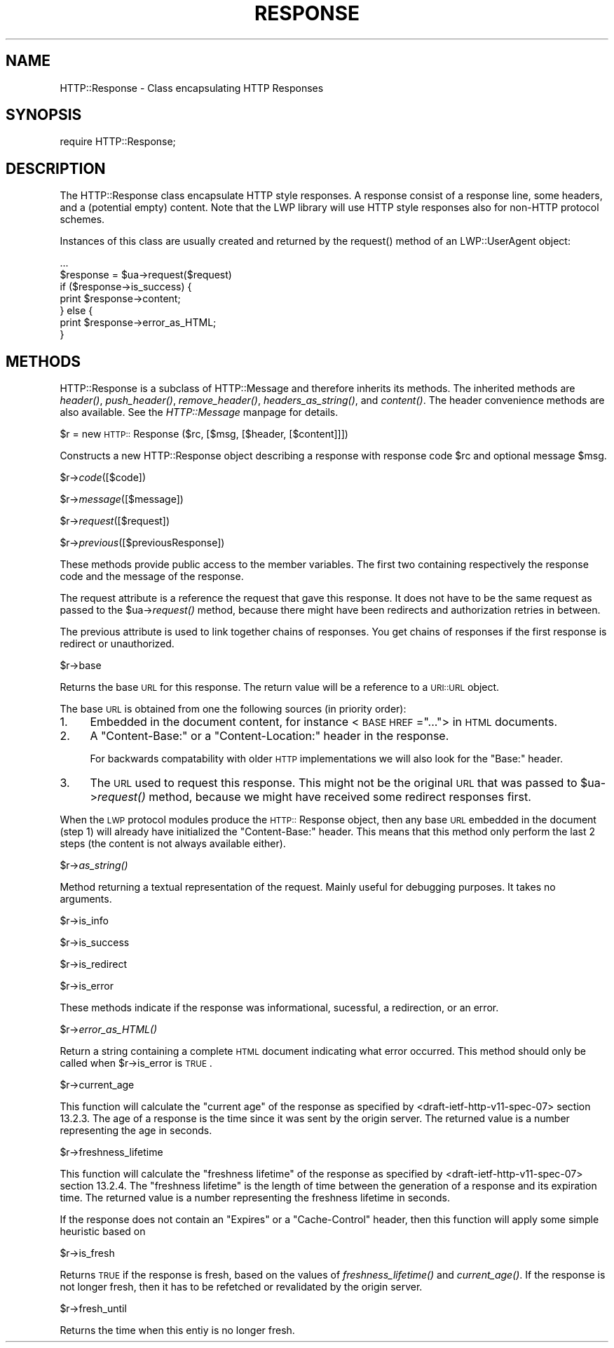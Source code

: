 .rn '' }`
''' $RCSfile$$Revision$$Date$
'''
''' $Log$
'''
.de Sh
.br
.if t .Sp
.ne 5
.PP
\fB\\$1\fR
.PP
..
.de Sp
.if t .sp .5v
.if n .sp
..
.de Ip
.br
.ie \\n(.$>=3 .ne \\$3
.el .ne 3
.IP "\\$1" \\$2
..
.de Vb
.ft CW
.nf
.ne \\$1
..
.de Ve
.ft R

.fi
..
'''
'''
'''     Set up \*(-- to give an unbreakable dash;
'''     string Tr holds user defined translation string.
'''     Bell System Logo is used as a dummy character.
'''
.tr \(*W-|\(bv\*(Tr
.ie n \{\
.ds -- \(*W-
.ds PI pi
.if (\n(.H=4u)&(1m=24u) .ds -- \(*W\h'-12u'\(*W\h'-12u'-\" diablo 10 pitch
.if (\n(.H=4u)&(1m=20u) .ds -- \(*W\h'-12u'\(*W\h'-8u'-\" diablo 12 pitch
.ds L" ""
.ds R" ""
.ds L' '
.ds R' '
'br\}
.el\{\
.ds -- \(em\|
.tr \*(Tr
.ds L" ``
.ds R" ''
.ds L' `
.ds R' '
.ds PI \(*p
'br\}
.\"	If the F register is turned on, we'll generate
.\"	index entries out stderr for the following things:
.\"		TH	Title 
.\"		SH	Header
.\"		Sh	Subsection 
.\"		Ip	Item
.\"		X<>	Xref  (embedded
.\"	Of course, you have to process the output yourself
.\"	in some meaninful fashion.
.if \nF \{
.de IX
.tm Index:\\$1\t\\n%\t"\\$2"
..
.nr % 0
.rr F
.\}
.TH RESPONSE 1 "perl 5.003, patch 93" "25/Nov/96" "User Contributed Perl Documentation"
.IX Title "RESPONSE 1"
.UC
.IX Name "HTTP::Response - Class encapsulating HTTP Responses"
.if n .hy 0
.if n .na
.ds C+ C\v'-.1v'\h'-1p'\s-2+\h'-1p'+\s0\v'.1v'\h'-1p'
.de CQ          \" put $1 in typewriter font
.ft CW
'if n "\c
'if t \\&\\$1\c
'if n \\&\\$1\c
'if n \&"
\\&\\$2 \\$3 \\$4 \\$5 \\$6 \\$7
'.ft R
..
.\" @(#)ms.acc 1.5 88/02/08 SMI; from UCB 4.2
.	\" AM - accent mark definitions
.bd B 3
.	\" fudge factors for nroff and troff
.if n \{\
.	ds #H 0
.	ds #V .8m
.	ds #F .3m
.	ds #[ \f1
.	ds #] \fP
.\}
.if t \{\
.	ds #H ((1u-(\\\\n(.fu%2u))*.13m)
.	ds #V .6m
.	ds #F 0
.	ds #[ \&
.	ds #] \&
.\}
.	\" simple accents for nroff and troff
.if n \{\
.	ds ' \&
.	ds ` \&
.	ds ^ \&
.	ds , \&
.	ds ~ ~
.	ds ? ?
.	ds ! !
.	ds /
.	ds q
.\}
.if t \{\
.	ds ' \\k:\h'-(\\n(.wu*8/10-\*(#H)'\'\h"|\\n:u"
.	ds ` \\k:\h'-(\\n(.wu*8/10-\*(#H)'\`\h'|\\n:u'
.	ds ^ \\k:\h'-(\\n(.wu*10/11-\*(#H)'^\h'|\\n:u'
.	ds , \\k:\h'-(\\n(.wu*8/10)',\h'|\\n:u'
.	ds ~ \\k:\h'-(\\n(.wu-\*(#H-.1m)'~\h'|\\n:u'
.	ds ? \s-2c\h'-\w'c'u*7/10'\u\h'\*(#H'\zi\d\s+2\h'\w'c'u*8/10'
.	ds ! \s-2\(or\s+2\h'-\w'\(or'u'\v'-.8m'.\v'.8m'
.	ds / \\k:\h'-(\\n(.wu*8/10-\*(#H)'\z\(sl\h'|\\n:u'
.	ds q o\h'-\w'o'u*8/10'\s-4\v'.4m'\z\(*i\v'-.4m'\s+4\h'\w'o'u*8/10'
.\}
.	\" troff and (daisy-wheel) nroff accents
.ds : \\k:\h'-(\\n(.wu*8/10-\*(#H+.1m+\*(#F)'\v'-\*(#V'\z.\h'.2m+\*(#F'.\h'|\\n:u'\v'\*(#V'
.ds 8 \h'\*(#H'\(*b\h'-\*(#H'
.ds v \\k:\h'-(\\n(.wu*9/10-\*(#H)'\v'-\*(#V'\*(#[\s-4v\s0\v'\*(#V'\h'|\\n:u'\*(#]
.ds _ \\k:\h'-(\\n(.wu*9/10-\*(#H+(\*(#F*2/3))'\v'-.4m'\z\(hy\v'.4m'\h'|\\n:u'
.ds . \\k:\h'-(\\n(.wu*8/10)'\v'\*(#V*4/10'\z.\v'-\*(#V*4/10'\h'|\\n:u'
.ds 3 \*(#[\v'.2m'\s-2\&3\s0\v'-.2m'\*(#]
.ds o \\k:\h'-(\\n(.wu+\w'\(de'u-\*(#H)/2u'\v'-.3n'\*(#[\z\(de\v'.3n'\h'|\\n:u'\*(#]
.ds d- \h'\*(#H'\(pd\h'-\w'~'u'\v'-.25m'\f2\(hy\fP\v'.25m'\h'-\*(#H'
.ds D- D\\k:\h'-\w'D'u'\v'-.11m'\z\(hy\v'.11m'\h'|\\n:u'
.ds th \*(#[\v'.3m'\s+1I\s-1\v'-.3m'\h'-(\w'I'u*2/3)'\s-1o\s+1\*(#]
.ds Th \*(#[\s+2I\s-2\h'-\w'I'u*3/5'\v'-.3m'o\v'.3m'\*(#]
.ds ae a\h'-(\w'a'u*4/10)'e
.ds Ae A\h'-(\w'A'u*4/10)'E
.ds oe o\h'-(\w'o'u*4/10)'e
.ds Oe O\h'-(\w'O'u*4/10)'E
.	\" corrections for vroff
.if v .ds ~ \\k:\h'-(\\n(.wu*9/10-\*(#H)'\s-2\u~\d\s+2\h'|\\n:u'
.if v .ds ^ \\k:\h'-(\\n(.wu*10/11-\*(#H)'\v'-.4m'^\v'.4m'\h'|\\n:u'
.	\" for low resolution devices (crt and lpr)
.if \n(.H>23 .if \n(.V>19 \
\{\
.	ds : e
.	ds 8 ss
.	ds v \h'-1'\o'\(aa\(ga'
.	ds _ \h'-1'^
.	ds . \h'-1'.
.	ds 3 3
.	ds o a
.	ds d- d\h'-1'\(ga
.	ds D- D\h'-1'\(hy
.	ds th \o'bp'
.	ds Th \o'LP'
.	ds ae ae
.	ds Ae AE
.	ds oe oe
.	ds Oe OE
.\}
.rm #[ #] #H #V #F C
.SH "NAME"
.IX Header "NAME"
HTTP::Response \- Class encapsulating HTTP Responses
.SH "SYNOPSIS"
.IX Header "SYNOPSIS"
.PP
.Vb 1
\& require HTTP::Response;
.Ve
.SH "DESCRIPTION"
.IX Header "DESCRIPTION"
The \f(CWHTTP::Response\fR class encapsulate HTTP style responses.  A
response consist of a response line, some headers, and a (potential
empty) content. Note that the LWP library will use HTTP style
responses also for non-HTTP protocol schemes.
.PP
Instances of this class are usually created and returned by the
\f(CWrequest()\fR method of an \f(CWLWP::UserAgent\fR object:
.PP
.Vb 7
\& ...
\& $response = $ua->request($request)
\& if ($response->is_success) {
\&     print $response->content;
\& } else {
\&     print $response->error_as_HTML;
\& }
.Ve
.SH "METHODS"
.IX Header "METHODS"
\f(CWHTTP::Response\fR is a subclass of \f(CWHTTP::Message\fR and therefore
inherits its methods.  The inherited methods are \fIheader()\fR,
\fIpush_header()\fR, \fIremove_header()\fR, \fIheaders_as_string()\fR, and \fIcontent()\fR.
The header convenience methods are also available.  See
the \fIHTTP::Message\fR manpage for details.
.Sh "\f(CW$r\fR = new \s-1HTTP::\s0Response ($rc, [$msg, [$header, [$content]]])"
.IX Subsection "\f(CW$r\fR = new \s-1HTTP::\s0Response ($rc, [$msg, [$header, [$content]]])"
Constructs a new \f(CWHTTP::Response\fR object describing a response with
response code \f(CW$rc\fR and optional message \f(CW$msg\fR.
.Sh "\f(CW$r\fR\->\fIcode\fR\|([$code])"
.IX Subsection "\f(CW$r\fR\->\fIcode\fR\|([$code])"
.Sh "\f(CW$r\fR\->\fImessage\fR\|([$message])"
.IX Subsection "\f(CW$r\fR\->\fImessage\fR\|([$message])"
.Sh "\f(CW$r\fR\->\fIrequest\fR\|([$request])"
.IX Subsection "\f(CW$r\fR\->\fIrequest\fR\|([$request])"
.Sh "\f(CW$r\fR\->\fIprevious\fR\|([$previousResponse])"
.IX Subsection "\f(CW$r\fR\->\fIprevious\fR\|([$previousResponse])"
These methods provide public access to the member variables.  The
first two containing respectively the response code and the message
of the response.
.PP
The request attribute is a reference the request that gave this
response.  It does not have to be the same request as passed to the
\f(CW$ua\fR\->\fIrequest()\fR method, because there might have been redirects and
authorization retries in between.
.PP
The previous attribute is used to link together chains of responses.
You get chains of responses if the first response is redirect or
unauthorized.
.Sh "\f(CW$r\fR\->base"
.IX Subsection "\f(CW$r\fR\->base"
Returns the base \s-1URL\s0 for this response.  The return value will be a
reference to a \s-1URI::URL\s0 object.
.PP
The base \s-1URL\s0 is obtained from one the following sources (in priority
order):
.Ip "1." 4
.IX Item "1."
Embedded in the document content, for instance <\s-1BASE\s0 \s-1HREF\s0=\*(R"...">
in \s-1HTML\s0 documents.
.Ip "2." 4
.IX Item "2."
A \*(L"Content-Base:\*(R" or a \*(L"Content-Location:\*(R" header in the response.
.Sp
For backwards compatability with older \s-1HTTP\s0 implementations we will
also look for the \*(L"Base:\*(R" header.
.Ip "3." 4
.IX Item "3."
The \s-1URL\s0 used to request this response. This might not be the original
\s-1URL\s0 that was passed to \f(CW$ua\fR\->\fIrequest()\fR method, because we might have
received some redirect responses first.
.PP
When the \s-1LWP\s0 protocol modules produce the \s-1HTTP::\s0Response object, then
any base \s-1URL\s0 embedded in the document (step 1) will already have
initialized the \*(L"Content-Base:\*(R" header. This means that this method
only perform the last 2 steps (the content is not always available
either).
.Sh "\f(CW$r\fR\->\fIas_string()\fR"
.IX Subsection "\f(CW$r\fR\->\fIas_string()\fR"
Method returning a textual representation of the request.  Mainly
useful for debugging purposes. It takes no arguments.
.Sh "\f(CW$r\fR\->is_info"
.IX Subsection "\f(CW$r\fR\->is_info"
.Sh "\f(CW$r\fR\->is_success"
.IX Subsection "\f(CW$r\fR\->is_success"
.Sh "\f(CW$r\fR\->is_redirect"
.IX Subsection "\f(CW$r\fR\->is_redirect"
.Sh "\f(CW$r\fR\->is_error"
.IX Subsection "\f(CW$r\fR\->is_error"
These methods indicate if the response was informational, sucessful, a
redirection, or an error.
.Sh "\f(CW$r\fR\->\fIerror_as_HTML()\fR"
.IX Subsection "\f(CW$r\fR\->\fIerror_as_HTML()\fR"
Return a string containing a complete \s-1HTML\s0 document indicating what
error occurred.  This method should only be called when \f(CW$r\fR\->is_error
is \s-1TRUE\s0.
.Sh "\f(CW$r\fR\->current_age"
.IX Subsection "\f(CW$r\fR\->current_age"
This function will calculate the \*(L"current age\*(R" of the response as
specified by <draft-ietf-http-v11-spec-07> section 13.2.3.  The
age of a response is the time since it was sent by the origin server.
The returned value is a number representing the age in seconds.
.Sh "\f(CW$r\fR\->freshness_lifetime"
.IX Subsection "\f(CW$r\fR\->freshness_lifetime"
This function will calculate the \*(L"freshness lifetime\*(R" of the response
as specified by <draft-ietf-http-v11-spec-07> section 13.2.4.  The
\*(L"freshness lifetime\*(R" is the length of time between the generation of a
response and its expiration time.  The returned value is a number
representing the freshness lifetime in seconds.
.PP
If the response does not contain an \*(L"Expires\*(R" or a \*(L"Cache-Control\*(R"
header, then this function will apply some simple heuristic based on
\*(L'Last-Modified\*(R' to determine a suitable lifetime.
.Sh "\f(CW$r\fR\->is_fresh"
.IX Subsection "\f(CW$r\fR\->is_fresh"
Returns \s-1TRUE\s0 if the response is fresh, based on the values of
\fIfreshness_lifetime()\fR and \fIcurrent_age()\fR.  If the response is not longer
fresh, then it has to be refetched or revalidated by the origin
server.
.Sh "\f(CW$r\fR\->fresh_until"
.IX Subsection "\f(CW$r\fR\->fresh_until"
Returns the time when this entiy is no longer fresh.

.rn }` ''
